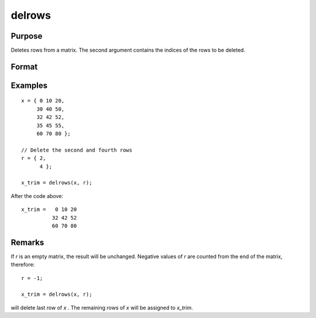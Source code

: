 
delrows
==============================================

Purpose
----------------

Deletes rows from a matrix. The second argument
contains the indices of the rows to be deleted.

Format
----------------
.. function:: x_trim = delrows(x, r)

    :param x: data
    :type x: NxK matrix

    :param r: indices of rows to delete.
    :type r: Scalar or Mx1 vector

    :return x_trim: the remaining rows of *x*.
        If no rows remain, *x_trim* will be an empty matrix.

    :rtype x_trim: PxK matrix

Examples
----------------

::

    x = { 0 10 20,
         30 40 50,
         32 42 52,
         35 45 55,
         60 70 80 };

    // Delete the second and fourth rows
    r = { 2,
          4 };

    x_trim = delrows(x, r);

After the code above:

::

    x_trim =   0 10 20
              32 42 52
              60 70 80

Remarks
-------

If *r* is an empty matrix, the result will be unchanged. Negative values
of *r* are counted from the end of the matrix, therefore:

::

   r = -1;

   x_trim = delrows(x, r);

will delete last row of *x* . The remaining rows of *x* will be assigned to *x_trim*.


.. seealso:: Functions :func:`delif`
